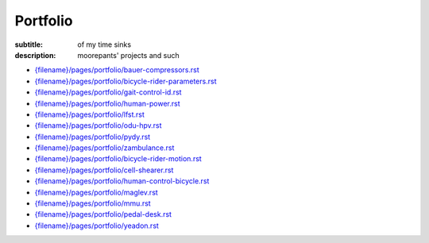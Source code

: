 =========
Portfolio
=========

:subtitle: of my time sinks
:description: moorepants' projects and such

- `<{filename}/pages/portfolio/bauer-compressors.rst>`_
- `<{filename}/pages/portfolio/bicycle-rider-parameters.rst>`_
- `<{filename}/pages/portfolio/gait-control-id.rst>`_
- `<{filename}/pages/portfolio/human-power.rst>`_
- `<{filename}/pages/portfolio/lfst.rst>`_
- `<{filename}/pages/portfolio/odu-hpv.rst>`_
- `<{filename}/pages/portfolio/pydy.rst>`_
- `<{filename}/pages/portfolio/zambulance.rst>`_
- `<{filename}/pages/portfolio/bicycle-rider-motion.rst>`_
- `<{filename}/pages/portfolio/cell-shearer.rst>`_
- `<{filename}/pages/portfolio/human-control-bicycle.rst>`_
- `<{filename}/pages/portfolio/maglev.rst>`_
- `<{filename}/pages/portfolio/mmu.rst>`_
- `<{filename}/pages/portfolio/pedal-desk.rst>`_
- `<{filename}/pages/portfolio/yeadon.rst>`_
